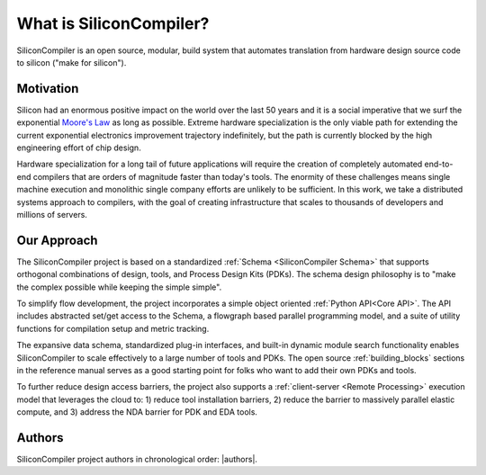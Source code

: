 .. _what_is_sc:


###################################
What is SiliconCompiler?
###################################

SiliconCompiler is an open source, modular, build system that automates translation from hardware design source code to silicon ("make for silicon").


Motivation
-----------

Silicon had an enormous positive impact on the world over the last 50 years and it is a social imperative that we surf the exponential `Moore's Law <https://en.wikipedia.org/wiki/Moore%27s_law>`_ as long as possible. Extreme hardware specialization is the only viable path for extending the current exponential electronics improvement trajectory indefinitely, but the path is currently blocked by the high engineering effort of chip design.

Hardware specialization for a long tail of future applications will require the creation of completely automated end-to-end compilers that are orders of magnitude faster than today's tools. The enormity of these challenges means single machine execution and monolithic single company efforts are unlikely to be sufficient. In this work, we take a distributed systems approach to compilers, with the goal of creating infrastructure that scales to thousands of developers and millions of servers.


Our Approach
-------------

The SiliconCompiler project is based on a standardized :ref:`Schema <SiliconCompiler Schema>` that supports orthogonal combinations of design, tools, and Process Design Kits (PDKs). The schema design philosophy is to "make the complex possible while keeping the simple simple".

To simplify flow development, the project incorporates a simple object oriented :ref:`Python API<Core API>`. The API includes abstracted set/get access to the Schema, a flowgraph based parallel programming model, and a suite of utility functions for compilation setup and metric tracking.

The expansive data schema, standardized plug-in interfaces, and built-in dynamic module search functionality enables SiliconCompiler to scale effectively to a large number of tools and PDKs. The open source :ref:`building_blocks` sections in the reference manual serves as a good starting point for folks who want to add their own PDKs and tools.


To further reduce design access barriers, the project also supports a :ref:`client-server <Remote Processing>` execution model that leverages the cloud to: 1) reduce tool installation barriers, 2) reduce the barrier to massively parallel elastic compute, and 3) address the NDA barrier for PDK and EDA tools.

.. image:: ../_images/sc_arch.svg

Authors
-------------

SiliconCompiler project authors in chronological order: |authors|.



